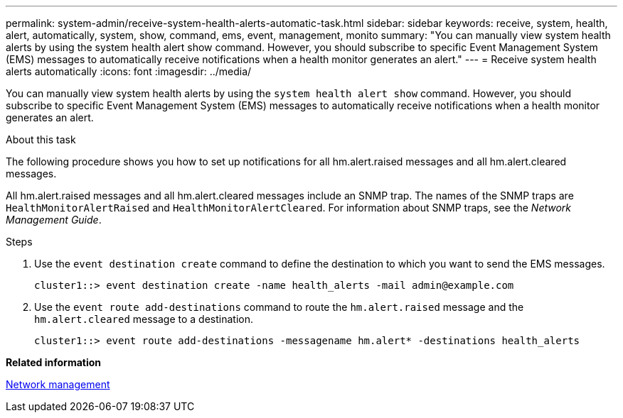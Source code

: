 ---
permalink: system-admin/receive-system-health-alerts-automatic-task.html
sidebar: sidebar
keywords: receive, system, health, alert, automatically, system, show, command, ems, event, management, monito
summary: "You can manually view system health alerts by using the system health alert show command. However, you should subscribe to specific Event Management System (EMS) messages to automatically receive notifications when a health monitor generates an alert."
---
= Receive system health alerts automatically
:icons: font
:imagesdir: ../media/

[.lead]
You can manually view system health alerts by using the `system health alert show` command. However, you should subscribe to specific Event Management System (EMS) messages to automatically receive notifications when a health monitor generates an alert.

.About this task

The following procedure shows you how to set up notifications for all hm.alert.raised messages and all hm.alert.cleared messages.

All hm.alert.raised messages and all hm.alert.cleared messages include an SNMP trap. The names of the SNMP traps are `HealthMonitorAlertRaised` and `HealthMonitorAlertCleared`. For information about SNMP traps, see the _Network Management Guide_.

.Steps

. Use the `event destination create` command to define the destination to which you want to send the EMS messages.
+
----
cluster1::> event destination create -name health_alerts -mail admin@example.com
----

. Use the `event route add-destinations` command to route the `hm.alert.raised` message and the `hm.alert.cleared` message to a destination.
+
----
cluster1::> event route add-destinations -messagename hm.alert* -destinations health_alerts
----

*Related information*

https://docs.netapp.com/us-en/ontap/networking/index.html[Network management]
